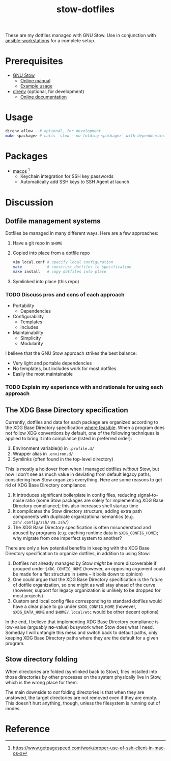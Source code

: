 #+TITLE: stow-dotfiles

These are my dotfiles managed with GNU Stow. Use in conjunction with
[[https://github.com/eeowaa/ansible-workstations][ansible-workstations]] for a complete setup.

* Prerequisites
+ [[https://www.gnu.org/software/stow/][GNU Stow]]
  - [[https://www.gnu.org/software/stow/manual/html_node/index.html][Online manual]]
  - [[http://brandon.invergo.net/news/2012-05-26-using-gnu-stow-to-manage-your-dotfiles.html][Example usage]]
+ [[https://direnv.net/][direnv]] (optional, for development)
  - [[https://github.com/direnv/direnv#docs][Online documentation]]

* Usage
#+begin_src sh
direnv allow . # optional, for development
make <package> # calls `stow --no-folding <package>` with dependencies
#+end_src

* Packages
+ [[file:macos][macos]] [fn:1]
  - Keychain integration for SSH key passwords
  - Automatically add SSH keys to SSH Agent at launch

* Discussion
** Dotfile management systems
Dotfiles be managed in many different ways. Here are a few approaches:

1. Have a git repo in =$HOME=
2. Copied into place from a dotfile repo
   #+begin_src sh
   vim local.conf # specify local configuration
   make           # construct dotfiles to specification
   make install   # copy dotfiles into place
   #+end_src
3. Symlinked into place (this repo)

*** TODO Discuss pros and cons of each approach
- Portability
  - Dependencies
- Configurability
  - Templates
  - Includes
- Maintainability
  - Simplicity
  - Modularity

I believe that the GNU Stow approach strikes the best balance:
- Very light and portable dependencies
- No templates, but includes work for most dotfiles
- Easily the most maintainable

*** TODO Explain my experience with and rationale for using each approach
** The XDG Base Directory specification
Currently, dotfiles and data for each package are organized according to the XDG
Base Directory specification [[https://wiki.archlinux.org/index.php/XDG_Base_Directory][where feasible]]. When a program does not follow XDG
conventions by default, one of the following techniques is applied to bring it
into compliance (listed in preferred order):

1. Environment variable(s) in =.profile.d/=
2. Wrapper alias in =.environ.d/=
3. Symlinks (often found in the top-level directory)

This is mostly a holdover from when I managed dotfiles /without/ Stow, but now I
don't see as much value in deviating from default legacy paths, considering how
Stow organizes everything. Here are some reasons to get rid of XDG Base
Directory compliance:

1. It introduces significant boilerplate in config files, reducing
   signal-to-noise ratio (some Stow packages are solely for implementing XDG
   Base Directory compliance); this also increases shell startup time
2. It complicates the Stow directory structure, adding extra path components
   with duplicate organizational semantics (e.g. =zsh/.config/zsh/= vs. =zsh/=)
3. The XDG Base Directory specification is often misunderstood and abused by
   programs (e.g. caching runtime data in =$XDG_CONFIG_HOME=); why migrate from
   one imperfect system to another?

There are only a few potential benefits in keeping with the XDG Base Directory
specification to organize dotfiles, in addition to using Stow:

1. Dotfiles not already managed by Stow /might/ be more discoverable if grouped
   under =$XDG_CONFIG_HOME= (however, an opposing argument could be made for a
   flat structure in =$HOME= -- it boils down to opinion)
2. One could argue that the XDG Base Directory specification is the future of
   dotfile organization, so one might as well stay ahead of the curve (however,
   support for legacy organization is unlikely to be dropped for most projects)
3. Custom and local config files corresponding to standard dotfiles would have
   a clear place to go under =$XDG_CONFIG_HOME= (however, =$XDG_DATA_HOME= and
   =$HOME/.local/etc= would be other decent options)

In the end, I believe that implementing XDG Base Directory compliance is
low-value (arguably *no*-value) busywork when Stow does what I need. Someday I
will untangle this mess and switch back to default paths, only keeping XDG Base
Directory paths where they are the default for a given program.

** Stow directory folding
When directories are folded (symlinked back to Stow), files installed into
those directories by other processes on the system physically live in Stow,
which is the wrong place for them.

The main downside to /not/ folding directories is that when they are unstowed,
the target directories are not removed even if they are empty. This doesn't
hurt anything, though, unless the filesystem is running out of inodes.

* Reference
[fn:1] [[https://www.getpagespeed.com/work/proper-use-of-ssh-client-in-mac-os-x][https://www.getpagespeed.com/work/proper-use-of-ssh-client-in-mac-os-x]]
